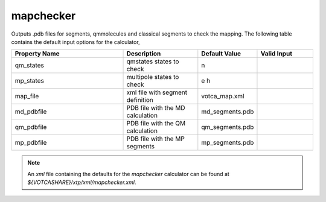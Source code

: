 mapchecker
**********
Outputs .pdb files for segments, qmmolecules and classical segments to check the mapping.
The following table contains the default input options for the calculator,

.. list-table::
   :header-rows: 1
   :widths: 30 20 15 15
   :align: center

   * - Property Name
     - Description
     - Default Value
     - Valid Input
   * - qm_states
     - qmstates states to check
     - n
     - 
   * - mp_states
     - multipole states to check
     -  e h
     - 
   * - map_file
     - xml file with segment definition
     - votca_map.xml
     - 
   * - md_pdbfile
     - PDB file with the MD calculation
     - md_segments.pdb
     - 
   * - qm_pdbfile
     - PDB file with the QM calculation
     - qm_segments.pdb
     - 
   * - mp_pdbfile
     - PDB file with the MP segments
     - mp_segments.pdb
     - 

.. Note::
  An *xml* file containing the defaults for the `mapchecker` calculator can be found at `${VOTCASHARE}/xtp/xml/mapchecker.xml`.
